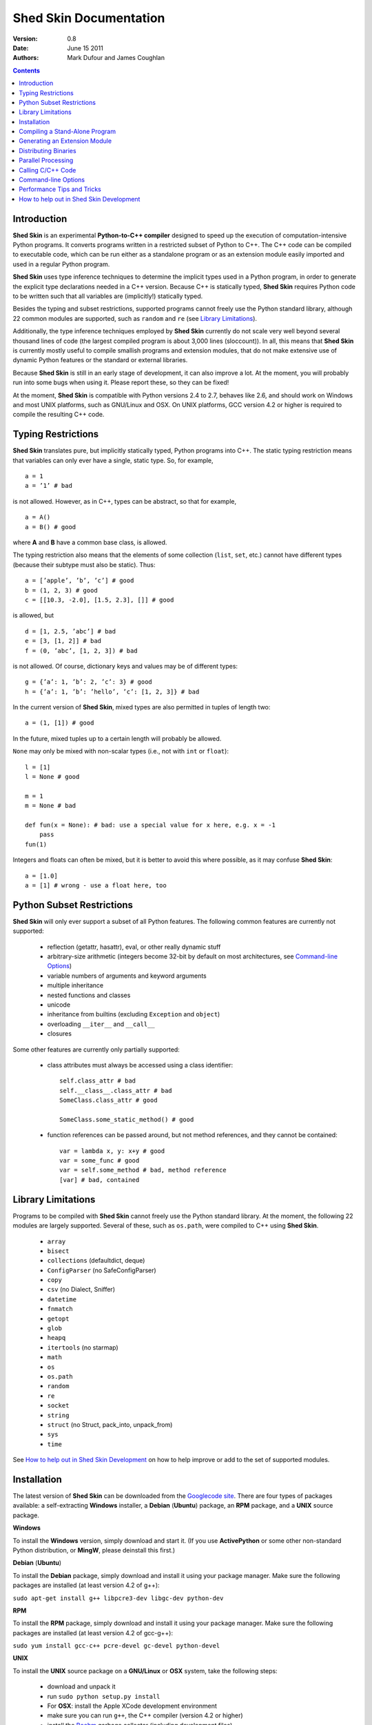 Shed Skin Documentation
=======================

:Version: 0.8
:Date: June 15 2011
:Authors: Mark Dufour and James Coughlan

.. _Parallel Python: http://www.parallelpython.com/
.. _Googlecode Site: http://shedskin.googlecode.com/
.. _pprocess: http://www.boddie.org.uk/python/pprocess.html
.. _numpy: http://numpy.scipy.org/
.. _quameon: http://quameon.sourceforge.net/
.. _Summer of code: http://code.google.com/soc/
.. _GHOP: http://code.google.com/opensource/ghop/
.. _Boehm: http://www.hpl.hp.com/personal/Hans_Boehm/gc/
.. _PCRE: http://www.pcre.org/
.. _Gprof2Dot: http://code.google.com/p/jrfonseca/wiki/Gprof2Dot
.. _OProfile: http://oprofile.sourceforge.net/

.. contents::

.. _Introduction:

Introduction
------------

**Shed Skin** is an experimental **Python-to-C++ compiler** designed to speed up the execution of computation-intensive Python programs. It converts programs written in a restricted subset of Python to C++. The C++ code can be compiled to executable code, which can be run either as a standalone program or as an extension module easily imported and used in a regular Python program.

**Shed Skin** uses type inference techniques to determine the implicit types used in a Python program, in order to generate the explicit type declarations needed in a C++ version. Because C++ is statically typed, **Shed Skin** requires Python code to be written such that all variables are (implicitly!) statically typed.

Besides the typing and subset restrictions, supported programs cannot freely use the Python standard library, although 22 common modules are supported, such as ``random`` and ``re`` (see `Library Limitations`_).

Additionally, the type inference techniques employed by **Shed Skin** currently do not scale very well beyond several thousand lines of code (the largest compiled program is about 3,000 lines (sloccount)). In all, this means that **Shed Skin** is currently mostly useful to compile smallish programs and extension modules, that do not make extensive use of dynamic Python features or the standard or external libraries.

Because **Shed Skin** is still in an early stage of development, it can also improve a lot. At the moment, you will probably run into some bugs when using it. Please report these, so they can be fixed!

At the moment, **Shed Skin** is compatible with Python versions 2.4 to 2.7, behaves like 2.6, and should work on Windows and most UNIX platforms, such as GNU/Linux and OSX. On UNIX platforms, GCC version 4.2 or higher is required to compile the resulting C++ code.

.. _Typing Restrictions:

Typing Restrictions
-------------------

**Shed Skin** translates pure, but implicitly statically typed, Python programs into C++. The static typing restriction means that variables can only ever have a single, static type. So, for example, ::

    a = 1
    a = ’1’ # bad

is not allowed. However, as in C++, types can be abstract, so that for example, ::

    a = A()
    a = B() # good

where **A** and **B** have a common base class, is allowed. 

The typing restriction also means that the elements of some collection (``list``, ``set``, etc.) cannot have different types (because their subtype must also be static). Thus: ::

    a = [’apple’, ’b’, ’c’] # good
    b = (1, 2, 3) # good
    c = [[10.3, -2.0], [1.5, 2.3], []] # good

is allowed, but ::

    d = [1, 2.5, ’abc’] # bad
    e = [3, [1, 2]] # bad
    f = (0, ’abc’, [1, 2, 3]) # bad

is not allowed. Of course, dictionary keys and values may be of different types: ::

    g = {’a’: 1, ’b’: 2, ’c’: 3} # good
    h = {’a’: 1, ’b’: ’hello’, ’c’: [1, 2, 3]} # bad

In the current version of **Shed Skin**, mixed types are also permitted in tuples of length two: ::

    a = (1, [1]) # good

In the future, mixed tuples up to a certain length will probably be allowed.

``None`` may only be mixed with non-scalar types (i.e., not with ``int`` or ``float``): ::

    l = [1]
    l = None # good

    m = 1
    m = None # bad

    def fun(x = None): # bad: use a special value for x here, e.g. x = -1
        pass
    fun(1)

Integers and floats can often be mixed, but it is better to avoid this where possible, as it may confuse **Shed Skin**: ::

    a = [1.0]
    a = [1] # wrong - use a float here, too


.. _Python Subset Restrictions:

Python Subset Restrictions
--------------------------

**Shed Skin** will only ever support a subset of all Python features. The following common features are currently not supported:

  - reflection (getattr, hasattr), eval, or other really dynamic stuff
  - arbitrary-size arithmetic (integers become 32-bit by default on most architectures, see `Command-line Options`_)
  - variable numbers of arguments and keyword arguments
  - multiple inheritance
  - nested functions and classes
  - unicode
  - inheritance from builtins (excluding ``Exception`` and ``object``)
  - overloading ``__iter__`` and ``__call__``
  - closures

Some other features are currently only partially supported:

  - class attributes must always be accessed using a class identifier: ::

        self.class_attr # bad
        self.__class__.class_attr # bad
        SomeClass.class_attr # good

        SomeClass.some_static_method() # good

  - function references can be passed around, but not method references, and they cannot be contained: ::

        var = lambda x, y: x+y # good
        var = some_func # good
        var = self.some_method # bad, method reference
        [var] # bad, contained

.. _Library Limitations:

Library Limitations
-------------------

Programs to be compiled with **Shed Skin** cannot freely use the Python standard library. At the moment, the following 22 modules are largely supported. Several of these, such as ``os.path``, were compiled to C++ using **Shed Skin**.

  - ``array``
  - ``bisect``
  - ``collections`` (defaultdict, deque)
  - ``ConfigParser`` (no SafeConfigParser)
  - ``copy``
  - ``csv`` (no Dialect, Sniffer)
  - ``datetime``
  - ``fnmatch``
  - ``getopt``
  - ``glob``
  - ``heapq``
  - ``itertools`` (no starmap)
  - ``math``
  - ``os``
  - ``os.path``
  - ``random``
  - ``re``
  - ``socket``
  - ``string``
  - ``struct`` (no Struct, pack_into, unpack_from)
  - ``sys``
  - ``time``

See `How to help out in Shed Skin Development`_ on how to help improve or add to the set of supported modules.

.. _Installation:

Installation
------------

The latest version of **Shed Skin** can be downloaded from the `Googlecode site`_. There are four types of packages available: a self-extracting **Windows** installer, a **Debian** (**Ubuntu**) package, an **RPM** package, and a **UNIX** source package.

**Windows**

To install the **Windows** version, simply download and start it. (If you use **ActivePython** or some other non-standard Python distribution, or **MingW**, please deinstall this first.)

**Debian** (**Ubuntu**)

To install the **Debian** package, simply download and install it using your package manager. Make sure the following packages are installed (at least version 4.2 of g++):

``sudo apt-get install g++ libpcre3-dev libgc-dev python-dev``

**RPM**

To install the **RPM** package, simply download and install it using your package manager. Make sure the following packages are installed (at least version 4.2 of gcc-g++):

``sudo yum install gcc-c++ pcre-devel gc-devel python-devel``

**UNIX**

To install the **UNIX** source package on a **GNU/Linux** or **OSX** system, take the following steps:

 - download and unpack it

 - run ``sudo python setup.py install``

 - For **OSX**: install the Apple XCode development environment

 - make sure you can run ``g++``, the C++ compiler (version 4.2 or higher)

 - install the `Boehm`_ garbage collector (including development files)

 - install the `PCRE`_ library (including development files)

 - make sure the Python development files are installed

**BOEHM GC**

If the `Boehm`_ garbage collector is not available via your package manager, the following is known to work. Download for example version 7.2alpha5 from the `Boehm`_ website, unpack it, and install it as follows: ::

    ./configure --prefix=/usr/local --enable-threads=posix --enable-cplusplus --enable-thread-local-alloc --enable-large-config
    make
    make check
    sudo make install

**PCRE**

If the `PCRE`_ library is not available via your package manager, the following is known to work. Download for example version 8.12 from the `PCRE`_ website, unpack it, and build as follows: ::

    ./configure --prefix=/usr/local
    make
    sudo make install

.. _Compiling a Stand-Alone Program:

Compiling a Stand-Alone Program
-------------------------------

Under Windows, first execute (double-click) the ``init.bat`` file in the directory where you installed **Shed Skin**.

To compile the following simple test program, called ``test.py``: ::

    print 'hello, world!'

Type: ::

    shedskin test

This will create two C++ files, called ``test.cpp`` and ``test.hpp``, as well as a ``Makefile``.

To create an executable file, called ``test`` (or ``test.exe``), type: ::

    make

.. _Generating an Extension Module:

Generating an Extension Module
------------------------------

To compile the following program, called ``simple_module.py``, as an extension module: ::

    # simple_module.py

    def func1(x):
        return x+1

    def func2(n):
        d = dict([(i, i*i)  for i in range(n)])
        return d

    if __name__ == '__main__':
        print func1(5)
        print func2(10)

Type: ::

    shedskin -e simple_module
    make

For 'make' to succeed on a non-Windows system, make sure to have the Python development files installed (under **Debian**, install ``python-dev``; under **Fedora**, install ``python-devel``).

Note that for type inference to be possible, the module must (indirectly) call its own functions. This is accomplished in the example by putting the function calls under the ``if __name__=='__main__'`` statement, so that they are not executed when the module is imported. Note that functions only have to be called indirectly, so if ``func2`` calls ``func1``, the call to ``func1`` can be omitted.

The extension module can now be simply imported and used as usual: ::

    >>> from simple_module import func1, func2
    >>> func1(5)
    6
    >>> func2(10)
    {0: 0, 1: 1, 2: 4, 3: 9, 4: 16, 5: 25, 6: 36, 7: 49, 8: 64, 9: 81}

**Limitations**

There are some important differences between using the compiled extension module and the original.

1. Only builtin scalar and container types (``int``, ``float``, ``complex``, ``str``, ``list``, ``tuple``, ``dict``, ``set``, ``frozenset``) as well as ``None`` and instances of user-defined classes can be passed/returned. So for instance, anonymous functions and iterators are currently not supported.

2. Builtin objects are completely converted for each call/return from **Shed Skin** to **CPython** types and back, including their contents. This means you cannot change **CPython** builtin objects from the **Shed Skin** side and vice versa, and conversion may be slow. Instances of user-defined classes can be passed/returned without any conversion, and changed from either side.

3. Global variables are converted once, at initialization time, from **Shed Skin** to **CPython**. This means that the value of the **CPython** version and **Shed Skin** version can change independently. This problem can be avoided by only using constant globals, or by adding getter/setter functions.

4. Multiple (interacting) extension modules are not supported at the moment. Also, importing and using the Python version of a module and the compiled version at the same time may not work.

**Numpy Integration**

**Shed Skin** does not currently come with direct support for **Numpy**. It is possible however to pass a **Numpy** array to a **Shed Skin** compiled extension module as a list, using its ``tolist`` method. Note that this is very inefficient (see above), so it is only useful if a relatively large amount of time is spent inside the extension module. Consider the following example: ::

    # simple_module2.py

    def my_sum(a):
        """ compute sum of elements in list of lists (matrix) """
        h = len(a) # number of rows in matrix
        w = len(a[0]) # number of columns
        s = 0.0
        for i in range(h):
            for j in range(w):
                s += a[i][j]
        return s

    if __name__ == '__main__':
        print my_sum([[1.0, 2.0], [3.0, 4.0]]) 

After compiling this module as an extension module with **Shed Skin**, we can pass in a **Numpy** array as follows: ::

    >>> import numpy
    >>> import simple_module2
    >>> a = numpy.array(([1.0, 2.0], [3.0, 4.0]))
    >>> simple_module2.my_sum(a.tolist())
    10.0

.. _Distributing Binaries:

Distributing Binaries
---------------------

**Windows**

To use a generated Windows binary on another system, or to start it without having to double-click ``init.bat``, place the following files into the same directory as the binary: ::

  shedskin-0.8\shedskin\gc.dll
  shedskin-0.8\shedskin-libpcre-0.dll
  shedskin-0.8\bin\libgcc_s_dw-1.dll
  shedskin-0.8\bin\libstdc++.dll

**UNIX**

To use a generated binary on another system, make sure libgc and libpcre3 are installed there. If they are not, and you cannot install them globally, you can place copies of these libraries into the same directory as the binary, using the following approach: ::


  $ ldd test

  libgc.so.1 => /usr/lib/libgc.so.1
  libpcre.so.3 => /lib/x86_64-linux-gnu/libpcre.so.3

  $ cp /usr/lib/libgc.so.1 .
  $ cp /lib/x86_64-linux-gnu/libpcre.so.3 .

  $ LD_LIBRARY_PATH=. ./test

Note that both systems have to be 32- or 64-bit for this to work. If not, **Shed Skin** must be installed on the other system, to recompile the binary.

.. _Parallel Processing:

Parallel Processing
-------------------

Suppose we have defined the following function in a file, called ``meuk.py``: ::

    def part_sum(start, end):
        """ calculate partial sum """
        sum = 0
        for x in xrange(start, end):
            if x % 2 == 0:
                sum -= 1.0 / x
            else:
                sum += 1.0 / x
        return sum

    if __name__ == ’__main__’:
        part_sum(1, 10)

To compile this into an extension module, type: ::

    shedskin -e meuk
    make

To use the generated extension module with the ``multiprocessing`` standard library module, simply add a pure-Python wrapper: ::

    from multiprocessing import Pool

    def part_sum((start, end)):
        import meuk
        return meuk.part_sum(start, end)

    pool = Pool(processes=2)
    print sum(pool.map(part_sum, [(1,10000000), (10000001, 20000000)]))

.. _Calling C/C++ Code:

Calling C/C++ Code
------------------

To call manually written C/C++ code, follow these steps:

1. Provide **Shed Skin** with enough information to perform type inference, by providing it with a *type model* of the C/C++ code. Suppose we wish to call a simple function that returns a list with the n smallest prime numbers larger than some number. The following type model, contained in a file called ``stuff.py``, is sufficient for **Shed Skin** to perform type inference: ::

    #stuff.py

    def more_primes(n, nr=10):
        return [1]

2. To actually perform type inference, create a test program, called ``test.py``, that uses the type model, and compile it: ::

    #test.py

    import stuff
    print stuff.more_primes(100)

    shedskin test

3. Besides ``test.py``, this also compiles ``stuff.py`` to C++. Now you can fill in manual C/C++ code in ``stuff.cpp``. To avoid that it is overwritten the next time ``test.py`` is compiled, move ``stuff.*`` to the **Shed Skin** ``lib/`` dir.

**Standard Library**

By moving ``stuff.*`` to ``lib/``, we have in fact added support for an arbitrary library module to **Shed Skin**. Other programs compiled by **Shed Skin** can now import ``stuff`` and use ``more_primes``. In fact, in the ``lib/`` directory, you can find type models and implementations for all supported modules (see `Library Limitations`_). As you may notice, some have been partially converted to C++ using **Shed Skin**.

**Shed Skin Types**

**Shed Skin** reimplements the Python builtins with its own set of C++ classes. These have a similar interface to their Python counterparts, so they should be easy to use (provided you have some basic C++ knowledge.) See the class definitions in ``lib/builtin.hpp`` for details. If in doubt, convert some equivalent Python code to C++, and have a look at the result!

.. _Command-line Options:

Command-line Options
--------------------

The ``shedskin`` command can be given the following options: ::

    -a --ann               Output annotated source code (.ss.py)
    -b --nobounds          Disable bounds checking
    -d --dir               Specify alternate directory for output files
    -e --extmod            Generate extension module
    -f --flags             Provide alternate Makefile flags
    -l --long              Use long long ("64-bit") integers
    -m --makefile          Specify alternate Makefile name
    -o --noassert          Disable assert statements
    -r --random            Use fast random number generator (rand())
    -s --strhash           Use fast string hashing algorithm (murmur)
    -v --msvc              Output MSVC-style Makefile
    -w --nowrap            Disable wrap-around checking
    -x --backtrace         Print backtraces for all exceptions

For example, to compile the file ``test.py`` as an extension module, type ``shedskin –e test`` or ``shedskin ––extmod test``.

In Python, exceptions are raised for index out-of-bounds errors, as in the following example. Because checking for these errors can slow down certain programs, it can be turned off with the ``--nobounds`` option. ::

    a = [1, 2, 3]
    print a[5] # invalid index: out of bounds

Also, negative index values can often be used to count 'backwards' (``a[-1]`` in the example). Because checking for this can also slow down certain programs, it can be turned off with the ``--nowrap`` option.

.. _Performance Tips and Tricks:

Performance Tips and Tricks
---------------------------

**Performance Tips**

1. Allocating many small objects (e.g. tuples or complex numbers) typically does not slow down Python programs by much. However, after compilation to C++, it can quickly become a bottleneck. The key to getting excellent performance is to allocate as few small objects as possible. (Note that for the idiomatic ``for a, b in zip(..)`` and ``for a, b in enumerate(..)``, ``zip`` and ``enumerate`` are optimized away, and that 1-length strings are cached.)

2. Attribute access is faster in the generated code than indexing. For example, ``v.x * v.y * v.z`` is faster than ``v[0] * v[1] * v[2]``.

3. **Shed Skin** takes the flags it sends to the C++ compiler from the ``FLAGS*`` files in the **Shed Skin** installation directory. These flags can be modified, or overruled by creating a local file named ``FLAGS``.

4. When doing float-heavy calculations, it is not always necessary to follow exact IEEE floating-point specifications. Avoiding this by adding ``-ffast-math`` can sometimes greatly improve performance.

5. Profile-guided optimization can help to squeeze out even more performance. For a recent version of GCC, first compile and run the generated code with ``-fprofile-generate``, then with ``fprofile-use``.

6. Several Python features (that may slow down generated code) are not always necessary, and can be turned off. See the section `Command-line Options`_ for details. Turning off bounds checking is usually a very safe optimization, and can help a lot for indexing-heavy code.

7. For best results, configure a recent version of the Boehm GC using ``./configure --enable-cplusplus --enable-threads=pthreads --enable-thread-local-alloc --enable-large-config --enable-parallel-mark``. The last option allows the GC to take advantage of having multiple cores.

8. When optimizing, it is extremely useful to know exactly how much time is spent in each part of your program. The program `Gprof2Dot`_ can be used to generate beautiful graphs for a stand-alone program, as well as the original Python code. The program `OProfile`_ can be used to profile an extension module.

To use Gprof2dot, download gprof2dot.py from the website, and install Graphviz first. ::

    shedskin program
    make program_prof
    ./program_prof
    gprof program_prof | gprof2dot.py | dot -Tpng -ooutput.png

To use Oprofile, install it and use it as follows. ::

    shedskin -e extmod
    make
    sudo opcontrol --start
    python main_program_that_imports_extmod
    sudo opcontrol --shutdown
    opreport -l extmod.so

**Tricks**

1. The following two code fragments work the same, but only the second one is supported: ::

    statistics = {'nodes': 28, 'solutions': set()}

    class statistics: pass
    s = statistics(); s.nodes = 28; s.solutions = set()

2. The evaluation order of arguments to a function or ``print`` changes with translation to C++, so it's better not to depend on this: ::

    print 'hoei', raw_input() # raw_input is called before printing 'hoei'!

3. Tuples with different types of elements and length > 2 are currently not supported. It can however be useful to 'simulate' them: ::

    class mytuple:
        def __init__(self, a, b, c):
            self.a, self.b, self.c = a, b, c

4. Block comments surrounded by ``#{`` and ``#}`` are ignored by **Shed Skin**.  This can be used to comment out code that cannot be compiled. For example, the following will only produce a plot when run using **CPython**: ::

    print "x =", x
    print "y =", y
    #{
    import pylab as pl
    pl.plot(x, y)
    pl.show()
    #}

.. _How to help out in Shed Skin Development:

How to help out in Shed Skin Development
----------------------------------------

Open source projects thrive on feedback. Please send in bug reports, patches or other code, or suggestions about this document; or join the mailing list and start or participate in discussions (see the `Googlecode site`_.)

If you are a student, you might want to consider applying for the yearly Google `Summer of Code`_ or `GHOP`_ projects. **Shed Skin** has so far successfully participated in one Summer of Code and one GHOP.

The following people have contributed to **Shed Skin** development so far:

* Hakan Ardo
* Brian Blais
* Paul Boddie
* François Boutines
* Djamel Cherif
* Mark Dewing
* James Coughlan
* Michael Elkins
* FFAO
* Victor Garcia
* Luis M. Gonzales
* Fahrzim Hemmati
* Karel Heyse
* Denis de Leeuw Duarte
* Van Lindberg
* David Marek
* Douglas McNeil
* Andy Miller
* Jeff Miller
* Danny Milosavljevic
* Joaquin Abian Monux
* John Nagle
* Harri Pasanen
* Brent Pedersen
* Jeremie Roquet
* Mike Schrick
* SirNotAppearingInThisTutorial
* Joris van Rantwijk
* Thomas Spura
* Dave Tweed
* Jaroslaw Tworek
* Pavel Vinogradov
* Jason Ye
* Joris van Zwieten
